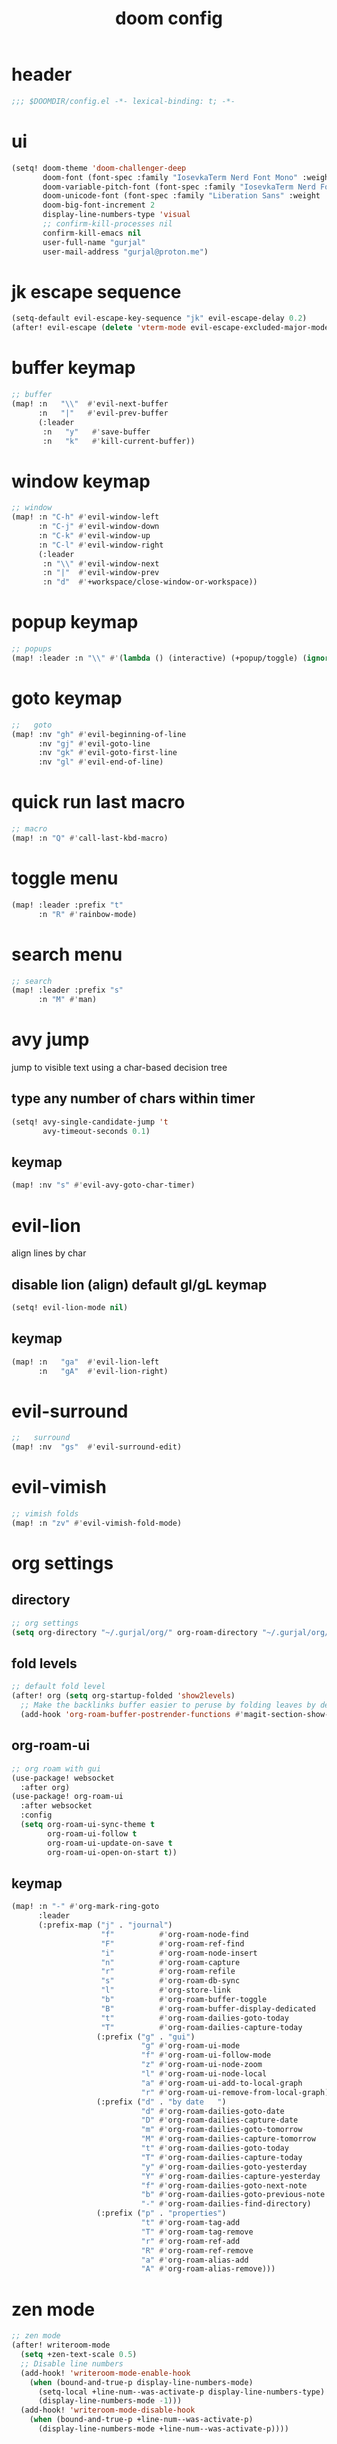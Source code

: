 #+title: doom config

* header
#+begin_src emacs-lisp
;;; $DOOMDIR/config.el -*- lexical-binding: t; -*-
#+end_src

* ui
#+begin_src emacs-lisp
(setq! doom-theme 'doom-challenger-deep
       doom-font (font-spec :family "IosevkaTerm Nerd Font Mono" :weight 'normal :size 18)
       doom-variable-pitch-font (font-spec :family "IosevkaTerm Nerd Font" :weight 'normal :size 18)
       doom-unicode-font (font-spec :family "Liberation Sans" :weight 'regular :size 18)
       doom-big-font-increment 2
       display-line-numbers-type 'visual
       ;; confirm-kill-processes nil
       confirm-kill-emacs nil
       user-full-name "gurjal"
       user-mail-address "gurjal@proton.me")
#+end_src

* jk escape sequence
#+begin_src emacs-lisp
(setq-default evil-escape-key-sequence "jk" evil-escape-delay 0.2)
(after! evil-escape (delete 'vterm-mode evil-escape-excluded-major-modes))
#+end_src

* buffer keymap
#+begin_src emacs-lisp
;; buffer
(map! :n   "\\"  #'evil-next-buffer
      :n   "|"   #'evil-prev-buffer
      (:leader
       :n   "y"   #'save-buffer
       :n   "k"   #'kill-current-buffer))
#+end_src

* window keymap
#+begin_src emacs-lisp
;; window
(map! :n "C-h" #'evil-window-left
      :n "C-j" #'evil-window-down
      :n "C-k" #'evil-window-up
      :n "C-l" #'evil-window-right
      (:leader
       :n "\\" #'evil-window-next
       :n "|"  #'evil-window-prev
       :n "d"  #'+workspace/close-window-or-workspace))
#+end_src

* popup keymap
#+begin_src emacs-lisp
;; popups
(map! :leader :n "\\" #'(lambda () (interactive) (+popup/toggle) (ignore-errors (+popup/other))))
#+end_src

* goto keymap
#+begin_src emacs-lisp
;;   goto
(map! :nv "gh" #'evil-beginning-of-line
      :nv "gj" #'evil-goto-line
      :nv "gk" #'evil-goto-first-line
      :nv "gl" #'evil-end-of-line)
#+end_src

* quick run last macro
#+begin_src emacs-lisp
;; macro
(map! :n "Q" #'call-last-kbd-macro)
#+end_src

* toggle menu
#+begin_src emacs-lisp
(map! :leader :prefix "t"
      :n "R" #'rainbow-mode)
#+end_src

* search menu
#+begin_src emacs-lisp
;; search
(map! :leader :prefix "s"
      :n "M" #'man)
#+end_src

* avy jump

jump to visible text using a char-based decision tree

** type any number of chars within timer
#+begin_src emacs-lisp
(setq! avy-single-candidate-jump 't
       avy-timeout-seconds 0.1)
#+end_src

** keymap
#+begin_src emacs-lisp
(map! :nv "s" #'evil-avy-goto-char-timer)
#+end_src

* evil-lion

align lines by char

** disable lion (align) default gl/gL keymap
#+begin_src emacs-lisp
(setq! evil-lion-mode nil)
#+end_src

** keymap
#+begin_src emacs-lisp
(map! :n   "ga"  #'evil-lion-left
      :n   "gA"  #'evil-lion-right)
#+end_src

* evil-surround
#+begin_src emacs-lisp
;;   surround
(map! :nv  "gs"  #'evil-surround-edit)
#+end_src

* evil-vimish
#+begin_src emacs-lisp
;; vimish folds
(map! :n "zv" #'evil-vimish-fold-mode)
#+end_src

* org settings
** directory
#+begin_src emacs-lisp
;; org settings
(setq org-directory "~/.gurjal/org/" org-roam-directory "~/.gurjal/org/zettelkasten")
#+end_src

** fold levels
#+begin_src emacs-lisp
;; default fold level
(after! org (setq org-startup-folded 'show2levels)
  ;; Make the backlinks buffer easier to peruse by folding leaves by default.
  (add-hook 'org-roam-buffer-postrender-functions #'magit-section-show-level-2))
#+end_src

** org-roam-ui
#+begin_src emacs-lisp
;; org roam with gui
(use-package! websocket
  :after org)
(use-package! org-roam-ui
  :after websocket
  :config
  (setq org-roam-ui-sync-theme t
        org-roam-ui-follow t
        org-roam-ui-update-on-save t
        org-roam-ui-open-on-start t))
#+end_src

** keymap
#+begin_src emacs-lisp
(map! :n "-" #'org-mark-ring-goto
      :leader
      (:prefix-map ("j" . "journal")
                    "f"          #'org-roam-node-find
                    "F"          #'org-roam-ref-find
                    "i"          #'org-roam-node-insert
                    "n"          #'org-roam-capture
                    "r"          #'org-roam-refile
                    "s"          #'org-roam-db-sync
                    "l"          #'org-store-link
                    "b"          #'org-roam-buffer-toggle
                    "B"          #'org-roam-buffer-display-dedicated
                    "t"          #'org-roam-dailies-goto-today
                    "T"          #'org-roam-dailies-capture-today
                   (:prefix ("g" . "gui")
                             "g" #'org-roam-ui-mode
                             "f" #'org-roam-ui-follow-mode
                             "z" #'org-roam-ui-node-zoom
                             "l" #'org-roam-ui-node-local
                             "a" #'org-roam-ui-add-to-local-graph
                             "r" #'org-roam-ui-remove-from-local-graph)
                   (:prefix ("d" . "by date   ")
                             "d" #'org-roam-dailies-goto-date
                             "D" #'org-roam-dailies-capture-date
                             "m" #'org-roam-dailies-goto-tomorrow
                             "M" #'org-roam-dailies-capture-tomorrow
                             "t" #'org-roam-dailies-goto-today
                             "T" #'org-roam-dailies-capture-today
                             "y" #'org-roam-dailies-goto-yesterday
                             "Y" #'org-roam-dailies-capture-yesterday
                             "f" #'org-roam-dailies-goto-next-note
                             "b" #'org-roam-dailies-goto-previous-note
                             "-" #'org-roam-dailies-find-directory)
                   (:prefix ("p" . "properties")
                             "t" #'org-roam-tag-add
                             "T" #'org-roam-tag-remove
                             "r" #'org-roam-ref-add
                             "R" #'org-roam-ref-remove
                             "a" #'org-roam-alias-add
                             "A" #'org-roam-alias-remove)))
#+end_src

* zen mode
#+begin_src emacs-lisp
;; zen mode
(after! writeroom-mode
  (setq +zen-text-scale 0.5)
  ;; Disable line numbers
  (add-hook! 'writeroom-mode-enable-hook
    (when (bound-and-true-p display-line-numbers-mode)
      (setq-local +line-num--was-activate-p display-line-numbers-type)
      (display-line-numbers-mode -1)))
  (add-hook! 'writeroom-mode-disable-hook
    (when (bound-and-true-p +line-num--was-activate-p)
      (display-line-numbers-mode +line-num--was-activate-p))))

#+end_src

* init.el
#+begin_src emacs-lisp :tangle init.el
;;; init.el -*- lexical-binding: t; -*-

(doom! :input
       ;;bidi              ; (tfel ot) thgir etirw uoy gnipleh
       ;;chinese
       ;;japanese
       ;;layout            ; auie,ctsrnm is the superior home row

       :completion
       (company           ; the ultimate code completion backend
        +childframe)
       ;;helm              ; the *other* search engine for love and life
       ;;ido               ; the other *other* search engine...
       ;;ivy               ; a search engine for love and life
       (vertico           ; the search engine of the future
        +icons)

       :ui
       ;;deft              ; notational velocity for Emacs
       doom              ; what makes DOOM look the way it does
       doom-dashboard    ; a nifty splash screen for Emacs
       doom-quit         ; DOOM quit-message prompts when you quit Emacs
       ;;(emoji +unicode)  ; 🙂
       hl-todo           ; highlight TODO/FIXME/NOTE/DEPRECATED/HACK/REVIEW
       ;;hydra
       ;;indent-guides     ; highlighted indent columns
       ligatures         ; ligatures and symbols to make your code pretty again
       minimap           ; show a map of the code on the side
       modeline          ; snazzy, Atom-inspired modeline, plus API
       ;;nav-flash         ; blink cursor line after big motions
       ;;neotree           ; a project drawer, like NERDTree for vim
       ophints           ; highlight the region an operation acts on
       (popup             ; tame sudden yet inevitable temporary windows
        +all
        +defaults)
       ;;tabs              ; a tab bar for Emacs
       ;;treemacs          ; a project drawer, like neotree but cooler
       ;;unicode           ; extended unicode support for various languages
       (vc-gutter         ; vcs diff in the fringe
        +diff-hl
        +pretty)
       vi-tilde-fringe   ; fringe tildes to mark beyond EOB
       ;;window-select     ; visually switch windows
       workspaces        ; tab emulation, persistence & separate workspaces
       zen               ; distraction-free coding or writing

       :editor
       (evil            ; come to the dark side, we have cookies
        +everywhere)
       file-templates    ; auto-snippets for empty files
       fold              ; (nigh) universal code folding
       format            ; automated prettiness
       ;;god               ; run Emacs commands without modifier keys
       ;;lispy             ; vim for lisp, for people who don't like vim
       ;;multiple-cursors  ; editing in many places at once
       ;;objed             ; text object editing for the innocent
       parinfer          ; turn lisp into python, sort of
       rotate-text       ; cycle region at point between text candidates
       snippets          ; my elves. They type so I don't have to
       ;;word-wrap         ; soft wrapping with language-aware indent

       :emacs
       (dired             ; making dired pretty [functional]
        +icons
        +ranger)
       electric          ; smarter, keyword-based electric-indent
       (ibuffer           ; interactive buffer management
        +icons)
       undo              ; persistent, smarter undo for your inevitable mistakes
       vc                ; version-control and Emacs, sitting in a tree

       :term
       ;;eshell            ; the elisp shell that works everywhere
       ;;shell             ; simple shell REPL for Emacs
       ;;term              ; basic terminal emulator for Emacs
       vterm             ; the best terminal emulation in Emacs

       :checkers
       (syntax             ; tasing you for every semicolon you forget
        +childframe)
       ;; (spell            ; tasing you for misspelling mispelling
       ;;  +flyspell)
       ;;grammar           ; tasing grammar mistake every you make

       :tools
       ;;ansible
       ;;biblio            ; Writes a PhD for you (citation needed)
       ;;debugger          ; FIXME stepping through code, to help you add bugs
       ;;direnv
       ;;docker
       ;;editorconfig      ; let someone else argue about tabs vs spaces
       ;;ein               ; tame Jupyter notebooks with emacs
       (eval              ; run code, run (also, repls)
        +overlay)
       ;;gist              ; interacting with github gists
       lookup              ; navigate your code and its documentation
       (lsp               ; M-x vscode
        +peek)
       magit             ; a git porcelain for Emacs
       make              ; run make tasks from Emacs
       ;;pass              ; password manager for nerds
       pdf               ; pdf enhancements
       ;;prodigy           ; FIXME managing external services & code builders
       rgb               ; creating color strings
       ;;taskrunner        ; taskrunner for all your projects
       ;;terraform         ; infrastructure as code
       ;;tmux              ; an API for interacting with tmux
       tree-sitter       ; syntax and parsing, sitting in a tree...
       ;;upload            ; map local to remote projects via ssh/ftp

       :os
       (:if IS-MAC macos)  ; improve compatibility with macOS
       ;;tty               ; improve the Emacs experience

       :lang
       ;;agda              ; types of types of types of types...
       ;;beancount         ; mind the GAAP
       (cc                ; C > C++ == 1
        +lsp
        +tree-sitter)
       ;;clojure           ; java with a lisp
       ;;common-lisp       ; if you've seen one lisp, you've seen them all
       ;;coq               ; proofs-as-programs
       ;;crystal           ; ruby at the speed of c
       ;;csharp            ; unity, .NET, and mono shenanigans
       data              ; config/data formats
       ;;(dart +flutter)   ; paint ui and not much else
       ;;dhall
       ;;elixir            ; erlang done right
       ;;elm               ; care for a cup of TEA?
       emacs-lisp        ; drown in parentheses
       ;;erlang            ; an elegant language for a more civilized age
       ;;ess               ; emacs speaks statistics
       ;;factor
       ;;faust             ; dsp, but you get to keep your soul
       ;;fortran           ; in FORTRAN, GOD is REAL (unless declared INTEGER)
       ;;fsharp            ; ML stands for Microsoft's Language
       ;;fstar             ; (dependent) types and (monadic) effects and Z3
       ;;gdscript          ; the language you waited for
       ;;(go +lsp)         ; the hipster dialect
       ;;(graphql +lsp)    ; Give queries a REST
       ;;(haskell +lsp)    ; a language that's lazier than I am
       ;;hy                ; readability of scheme w/ speed of python
       ;;idris             ; a language you can depend on
       (json              ; At least it ain't XML
        +lsp
        +tree-sitter)
       ;;(java +lsp)       ; the poster child for carpal tunnel syndrome
       ;;javascript        ; all(hope(abandon(ye(who(enter(here))))))
       ;;julia             ; a better, faster MATLAB
       ;;kotlin            ; a better, slicker Java(Script)
       ;;latex             ; writing papers in Emacs has never been so fun
       ;;lean              ; for folks with too much to prove
       ;;ledger            ; be audit you can be
       (lua               ; one-based indices? one-based indices
        +lsp
        +tree-sitter)
       markdown          ; writing docs for people to ignore
       ;;nim               ; python + lisp at the speed of c
       ;;nix               ; I hereby declare "nix geht mehr!"
       ;;ocaml             ; an objective camel
       (org               ; organize your plain life in plain text
        +roam2)
       ;;php               ; perl's insecure younger brother
       ;;plantuml          ; diagrams for confusing people more
       ;;purescript        ; javascript, but functional
       (python            ; beautiful is better than ugly
        +lsp
        +pyright)
       ;;qt                ; the 'cutest' gui framework ever
       ;;racket            ; a DSL for DSLs
       ;;raku              ; the artist formerly known as perl6
       ;;rest              ; Emacs as a REST client
       ;;rst               ; ReST in peace
       ;;(ruby +rails)     ; 1.step {|i| p "Ruby is #{i.even? ? 'love' : 'life'}"}
       (rust              ; Fe2O3.unwrap().unwrap().unwrap().unwrap()
        +lsp
        +tree-sitter)
       ;;scala             ; java, but good
       ;;(scheme +guile)   ; a fully conniving family of lisps
       (sh                ; she sells {ba,z,fi}sh shells on the C xor
        +lsp
        +tree-sitter)
       ;;sml
       ;;solidity          ; do you need a blockchain? No.
       ;;swift             ; who asked for emoji variables?
       ;;terra             ; Earth and Moon in alignment for performance.
       (web               ; the tubes
        +lsp
        +tree-sitter)
       ;;yaml              ; JSON, but readable
       ;;zig               ; C, but simpler

       :email
       ;;(mu4e +org +gmail)
       ;;notmuch
       ;;(wanderlust +gmail)

       :app
       ;;calendar
       ;;emms
       ;;everywhere        ; *leave* Emacs!? You must be joking
       ;;irc               ; how neckbeards socialize
       ;;(rss +org)        ; emacs as an RSS reader
       ;;twitter           ; twitter client https://twitter.com/vnought

       :config
       literate
       (default
         +bindings
         +smartparens))
#+end_src

* packages.el
#+begin_src emacs-lisp :tangle packages.el
;; -*- no-byte-compile: t; -*-
;;; $DOOMDIR/packages.el

;; snipe - f/F, t/T behaviour is annoying
(package! evil-snipe :disable t)

;; org-roam-ui - need latest version roam
(unpin! org-roam)
(package! org-roam-ui)
#+end_src
* TODO vterm insert mode paste
#+begin_src emacs-lisp
;;NOTE dont think i this because i can use 'C-y' emacs binding to paste in insert mode
;; (map! :after vterm
;;       :map vterm-mode-map
;;       :i "M-p" #'evil-paste-after)
#+end_src

* TODO vim marker folds
#+begin_src emacs-lisp
;; vim marker folds
;; (add-hook 'prog-mode-hook 'evil-vimish-fold-mode)
;; (add-hook 'text-mode-hook 'evil-vimish-fold-mode)
;; (setq evil-vimish-fold-target-modes '(prog-mode conf-mode text-mode))
;; (setq global-evil-vimish-fold-mode 't)
#+end_src

* TODO fucking around here on...
#+begin_src emacs-lisp
;;
;; fucking around here on...
;;

;; TODO trying to search roam notes by filetags
;;
;; (after! org
;;  (setq org-roam-node-display-template (concat "${title:*} " (propertize "${tags:10}" 'face 'org-tag))))

;; TODO org roam capture templates
;;
;; '(("n" "node" plain
;;    "%a\n* %?"
;;    :if-new (file+head "%<%y%m%d%h%m%s>-${slug}.org" "#+title: ${title}\n")
;;    :unnarrowed t)
;;   ("i" "index" plain
;;    "%a\n* %?"
;;    :if-new (file+head "%<%y%m%d%h%m%s>-${slug}.org" "#+title: ${title}\n#+filetags: index\n")
;;    :unnarrowed t)
;;   ("p" "plain" plain
;;    "%?"
;;    :if-new (file+head "%<%Y%m%d%H%M%S>-${slug}.org" "#+title: ${title}\n")
;; :unnarrowed t))

;; TODO scroll mode with 'C-d' and 'C-u' as 'd' and 'u'
;;
;; (add-hook! 'scroll-lock-mode-hook
;;            :local (map! :n "d" #'evil-scroll-down
;;                         :n "u" #'evil-scroll-up))
;; (remove-hook! 'scroll-lock-mode-finished-hook
;;   :local (map! :n "d" #'evil-delete
;;                :n "u" #'evil-undo))
#+end_src


